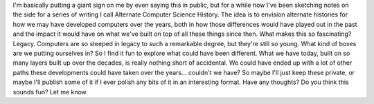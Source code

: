 I'm basically putting a giant sign on me by even saying this in public,
but for a while now I've been sketching notes on the side for a series
of writing I call Alternate Computer Science History. The idea is to
envision alternate histories for how we may have developed computers
over the years, both in how those differences would have played out in
the past and the impact it would have on what we've built on top of all
these things since then.
What makes this so fascinating? Legacy. Computers are so steeped in
legacy to such a remarkable degree, but they're still so young. What
kind of boxes are we putting ourselves in? So I find it fun to explore
what could have been different. What we have today, built on so many
layers built up over the decades, is really nothing short of accidental.
We could have ended up with a lot of other paths these developments
could have taken over the years... couldn't we have?
So maybe I'll just keep these private, or maybe I'll publish some of it
if I ever polish any bits of it in an interesting format. Have any
thoughts? Do you think this sounds fun? Let me know.
